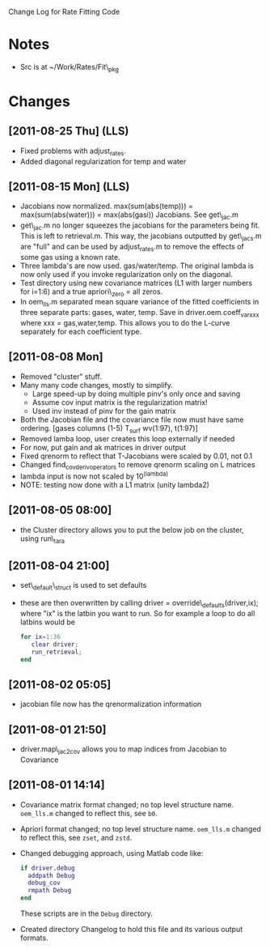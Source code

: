 Change Log for Rate Fitting Code

* Notes
- Src is at ~/Work/Rates/Fit\_pkg

* Changes
** [2011-08-25 Thu] (LLS)
- Fixed problems with adjust_rates.
- Added diagonal regularization for temp and water
** [2011-08-15 Mon] (LLS)
- Jacobians now normalized.  max(sum(abs(temp))) =
  max(sum(abs(water))) = max(abs(gasi)) Jacobians.  See get\_jac.m
- get\_jac.m no longer squeezes the jacobians for the parameters being
  fit.  This is left to retrieval.m.  This way, the jacobians
  outputted by get\_jacs.m are "full" and can be used by adjust_rates.m
  to remove the effects of some gas using a known rate.
- Three lambda's are now used.  gas/water/temp.  The original lambda
  is now only used if you invoke regularization only on the diagonal. 
- Test directory using new covariance matrices (L1 with larger numbers
  for i=1:6) and a true apriori\_zero = all zeros.
- In oem_lls.m separated mean square variance of the fitted
  coefficients in three separate parts: gases, water, temp.  Save in
  driver.oem.coeff_var_xxx where xxx = gas,water,temp.  This allows
  you to do the L-curve separately for each coefficient type.
** [2011-08-08 Mon]
- Removed "cluster" stuff.
- Many many code changes, mostly to simplify.
  - Large speed-up by doing multiple pinv's only once and saving
  - Assume cov input matrix is the regularization matrix!
  - Used inv instead of pinv for the gain matrix
- Both the Jacobian file and the covariance file now must have same
  ordering.  [gases columns (1-5) T_surf wv(1:97), t(1:97)]
- Removed lamba loop, user creates this loop externally if needed
- For now, put gain and ak matrices in driver output
- Fixed qrenorm to reflect that T-Jacobians were scaled by 0.01, not
  0.1
- Changed find_cov_derivoperators to remove qrenorm scaling on L matrices
- lambda input is now not scaled by 10^(lambda)
- NOTE: testing now done with a L1 matrix (unity lambda2)

** [2011-08-05 08:00]
- the Cluster directory allows you to put the below job on the
  cluster, using run\_tara
** [2011-08-04 21:00]
- set\_default\_struct is used to set defaults
- these are then overwritten by calling driver =
  override\_defaults(driver,ix); where "ix" is the latbin you want to
  run.  So for example a loop to do all latbins would be 
  #+BEGIN_SRC matlab
  for ix=1:36
     clear driver; 
     run_retrieval; 
  end
  #+END_SRC
** [2011-08-02 05:05]
- jacobian file now has the qrenormalization information
** [2011-08-01 21:50]
- driver.map\_jac2cov allows you to map indices from Jacobian to Covariance
** [2011-08-01 14:14]
- Covariance matrix format changed; no top level structure name.
  =oem_lls.m= changed to reflect this, see =b0=.
- Apriori format changed; no top level structure name.
  =oem_lls.m= changed to reflect this, see =zset=, and =zstd=.
- Changed debugging approach, using Matlab code like:
  #+BEGIN_SRC matlab
  if driver.debug
    addpath Debug
    debug_cov
    rmpath Debug
  end
  #+END_SRC
  These scripts are in the =Debug= directory.
- Created directory Changelog to hold this file and its various output
  formats. 


* COMMENT Export code
#+EXPORT_SELECT_TAGS: nil
#+LaTeX_CLASS: article
#+LaTeX_HEADER: \input /Users/strow/Tex/Templates/article_setup
##+TITLE: ASL Management Lists
#+AUTHOR: L. Strow, S. Desouza-Machado 
#+LaTeX_CLASS_OPTIONS: [11pt]
#+OPTIONS: h:3 toc:nil
#+STYLE: <link rel="stylesheet" type="text/css" href="/Users/strow/org/Css/org_lls.css" />






